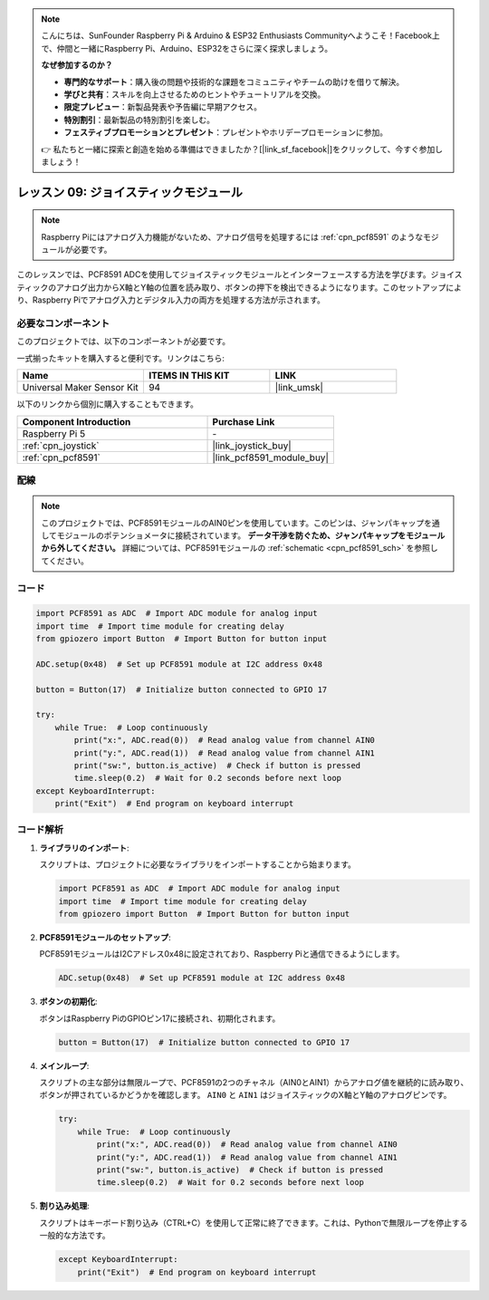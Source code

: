 .. note::

    こんにちは、SunFounder Raspberry Pi & Arduino & ESP32 Enthusiasts Communityへようこそ！Facebook上で、仲間と一緒にRaspberry Pi、Arduino、ESP32をさらに深く探求しましょう。

    **なぜ参加するのか？**

    - **専門的なサポート**：購入後の問題や技術的な課題をコミュニティやチームの助けを借りて解決。
    - **学びと共有**：スキルを向上させるためのヒントやチュートリアルを交換。
    - **限定プレビュー**：新製品発表や予告編に早期アクセス。
    - **特別割引**：最新製品の特別割引を楽しむ。
    - **フェスティブプロモーションとプレゼント**：プレゼントやホリデープロモーションに参加。

    👉 私たちと一緒に探索と創造を始める準備はできましたか？[|link_sf_facebook|]をクリックして、今すぐ参加しましょう！

.. _pi_lesson09_joystick:

レッスン 09: ジョイスティックモジュール
========================================

.. note::
   Raspberry Piにはアナログ入力機能がないため、アナログ信号を処理するには :ref:`cpn_pcf8591` のようなモジュールが必要です。

このレッスンでは、PCF8591 ADCを使用してジョイスティックモジュールとインターフェースする方法を学びます。ジョイスティックのアナログ出力からX軸とY軸の位置を読み取り、ボタンの押下を検出できるようになります。このセットアップにより、Raspberry Piでアナログ入力とデジタル入力の両方を処理する方法が示されます。

必要なコンポーネント
--------------------------

このプロジェクトでは、以下のコンポーネントが必要です。

一式揃ったキットを購入すると便利です。リンクはこちら:

.. list-table::
    :widths: 20 20 20
    :header-rows: 1

    *   - Name	
        - ITEMS IN THIS KIT
        - LINK
    *   - Universal Maker Sensor Kit
        - 94
        - |link_umsk|

以下のリンクから個別に購入することもできます。

.. list-table::
    :widths: 30 20
    :header-rows: 1

    *   - Component Introduction
        - Purchase Link

    *   - Raspberry Pi 5
        - \-
    *   - :ref:`cpn_joystick`
        - |link_joystick_buy|
    *   - :ref:`cpn_pcf8591`
        - |link_pcf8591_module_buy|


配線
---------------------------

.. note::
   このプロジェクトでは、PCF8591モジュールのAIN0ピンを使用しています。このピンは、ジャンパキャップを通してモジュールのポテンショメータに接続されています。 **データ干渉を防ぐため、ジャンパキャップをモジュールから外してください。**  詳細については、PCF8591モジュールの :ref:`schematic <cpn_pcf8591_sch>` を参照してください。

.. image:: img/Lesson_09_Jostick_Module_pi_bb.png
    :width: 100%


コード
---------------------------

.. code-block:: python

   import PCF8591 as ADC  # Import ADC module for analog input
   import time  # Import time module for creating delay
   from gpiozero import Button  # Import Button for button input
   
   ADC.setup(0x48)  # Set up PCF8591 module at I2C address 0x48
   
   button = Button(17)  # Initialize button connected to GPIO 17
   
   try:
       while True:  # Loop continuously
           print("x:", ADC.read(0))  # Read analog value from channel AIN0
           print("y:", ADC.read(1))  # Read analog value from channel AIN1
           print("sw:", button.is_active)  # Check if button is pressed
           time.sleep(0.2)  # Wait for 0.2 seconds before next loop
   except KeyboardInterrupt:
       print("Exit")  # End program on keyboard interrupt


コード解析
---------------------------

1. **ライブラリのインポート**:

   スクリプトは、プロジェクトに必要なライブラリをインポートすることから始まります。

   .. code-block:: python

      import PCF8591 as ADC  # Import ADC module for analog input
      import time  # Import time module for creating delay
      from gpiozero import Button  # Import Button for button input

2. **PCF8591モジュールのセットアップ**:

   PCF8591モジュールはI2Cアドレス0x48に設定されており、Raspberry Piと通信できるようにします。

   .. code-block:: python

      ADC.setup(0x48)  # Set up PCF8591 module at I2C address 0x48

3. **ボタンの初期化**:

   ボタンはRaspberry PiのGPIOピン17に接続され、初期化されます。

   .. code-block:: python

      button = Button(17)  # Initialize button connected to GPIO 17

4. **メインループ**:

   スクリプトの主な部分は無限ループで、PCF8591の2つのチャネル（AIN0とAIN1）からアナログ値を継続的に読み取り、ボタンが押されているかどうかを確認します。 ``AIN0`` と ``AIN1`` はジョイスティックのX軸とY軸のアナログピンです。

   .. code-block:: python

      try:
          while True:  # Loop continuously
              print("x:", ADC.read(0))  # Read analog value from channel AIN0
              print("y:", ADC.read(1))  # Read analog value from channel AIN1
              print("sw:", button.is_active)  # Check if button is pressed
              time.sleep(0.2)  # Wait for 0.2 seconds before next loop

5. **割り込み処理**:

   スクリプトはキーボード割り込み（CTRL+C）を使用して正常に終了できます。これは、Pythonで無限ループを停止する一般的な方法です。

   .. code-block:: python

      except KeyboardInterrupt:
          print("Exit")  # End program on keyboard interrupt